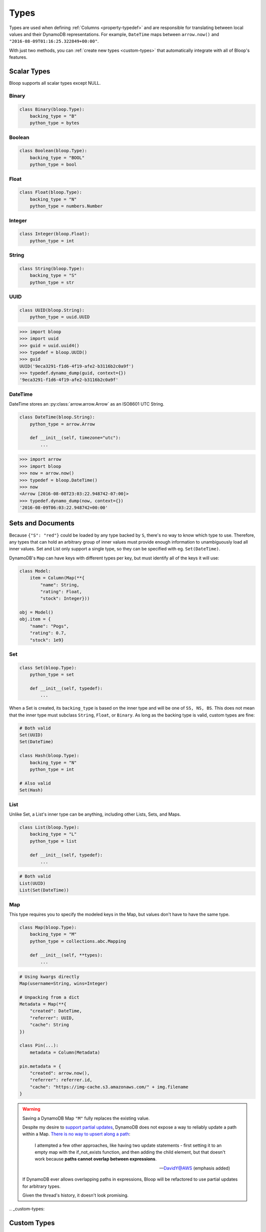 .. _types:

Types
^^^^^

Types are used when defining :ref:`Columns <property-typedef>` and are responsible for translating between
local values and their DynamoDB representations.  For example, ``DateTime`` maps between
``arrow.now()`` and ``"2016-08-09T01:16:25.322849+00:00"``.

With just two methods, you can :ref:`create new types <custom-types>` that automatically integrate
with all of Bloop's features.

============
Scalar Types
============

Bloop supports all scalar types except NULL.

------
Binary
------

.. code-block:: python

    class Binary(bloop.Type):
        backing_type = "B"
        python_type = bytes

-------
Boolean
-------

.. code-block:: python

    class Boolean(bloop.Type):
        backing_type = "BOOL"
        python_type = bool

-----
Float
-----

.. code-block:: python

    class Float(bloop.Type):
        backing_type = "N"
        python_type = numbers.Number

-------
Integer
-------

.. code-block:: python

    class Integer(bloop.Float):
        python_type = int

------
String
------

.. code-block:: python

    class String(bloop.Type):
        backing_type = "S"
        python_type = str

----
UUID
----

.. code-block:: python

    class UUID(bloop.String):
        python_type = uuid.UUID

.. code-block:: python

    >>> import bloop
    >>> import uuid
    >>> guid = uuid.uuid4()
    >>> typedef = bloop.UUID()
    >>> guid
    UUID('9eca3291-f1d6-4f19-afe2-b3116b2c0a9f')
    >>> typedef.dynamo_dump(guid, context={})
    '9eca3291-f1d6-4f19-afe2-b3116b2c0a9f'

--------
DateTime
--------

DateTime stores an :py:class:`arrow.arrow.Arrow` as an ISO8601 UTC String.

.. code-block:: python

    class DateTime(bloop.String):
        python_type = arrow.Arrow

        def __init__(self, timezone="utc"):
            ...

.. attribute:: timezone

    Used for any values loaded from DynamoDB.  Defaults to "utc".

    Note that values in DynamoDB are **always** stored in UTC.

.. code-block:: python

    >>> import arrow
    >>> import bloop
    >>> now = arrow.now()
    >>> typedef = bloop.DateTime()
    >>> now
    <Arrow [2016-08-08T23:03:22.948742-07:00]>
    >>> typedef.dynamo_dump(now, context={})
    '2016-08-09T06:03:22.948742+00:00'

==================
Sets and Documents
==================

Because ``{"S": "red"}`` could be loaded by any type backed by ``S``, there's no way to know which type to
use.  Therefore, any types that can hold an arbitrary group of inner values must provide enough information to
unambiguously load all inner values.  Set and List only support a single type, so they can be specified with eg.
``Set(DateTime)``.

DynamoDB's ``Map`` can have keys with different types per key, but must identify all of the keys it will use:

.. code-block:: python

    class Model:
        item = Column(Map(**{
            "name": String,
            "rating": Float,
            "stock": Integer}))

    obj = Model()
    obj.item = {
        "name": "Pogs",
        "rating": 0.7,
        "stock": 1e9}

---
Set
---

.. code-block:: python

    class Set(bloop.Type):
        python_type = set

        def __init__(self, typedef):
            ...

.. attribute:: typedef
    :noindex:

    The type for values in this Set.  Must be backed by one of ``S, N, B``.

When a Set is created, its ``backing_type`` is based on the inner type and will be one of ``SS, NS, BS``.
This does not mean that the inner type must subclass ``String``, ``Float``, or ``Binary``.
As long as the backing type is valid, custom types are fine:

.. code-block:: python

    # Both valid
    Set(UUID)
    Set(DateTime)

    class Hash(bloop.Type):
        backing_type = "N"
        python_type = int

    # Also valid
    Set(Hash)

----
List
----

Unlike Set, a List's inner type can be anything, including other Lists, Sets, and Maps.

.. code-block:: python

    class List(bloop.Type):
        backing_type = "L"
        python_type = list

        def __init__(self, typedef):
            ...

.. attribute:: typedef
    :noindex:

    The type for values in this List.

.. code-block:: python

    # Both valid
    List(UUID)
    List(Set(DateTime))

---
Map
---

This type requires you to specify the modeled keys in the Map, but values don't have to have the same type.

.. code-block:: python

    class Map(bloop.Type):
        backing_type = "M"
        python_type = collections.abc.Mapping

        def __init__(self, **types):
            ...

.. attribute:: types
    :noindex:

    The type for each key in the Map's structure.  Any keys that aren't included in ``types``
    will be ignored.

.. code-block:: python

    # Using kwargs directly
    Map(username=String, wins=Integer)

    # Unpacking from a dict
    Metadata = Map(**{
        "created": DateTime,
        "referrer": UUID,
        "cache": String
    })

    class Pin(...):
        metadata = Column(Metadata)

    pin.metadata = {
        "created": arrow.now(),
        "referrer": referrer.id,
        "cache": "https://img-cache.s3.amazonaws.com/" + img.filename
    }

.. warning::

    Saving a DynamoDB Map ``"M"`` fully replaces the existing value.

    Despite my desire to `support partial updates`__, DynamoDB does not expose a way to reliably
    update a path within a Map.  `There is no way to upsert along a path`__:

        I attempted a few other approaches, like having two update statements - first setting it to an
        empty map with the if_not_exists function, and then adding the child element, but that doesn't work
        because **paths cannot overlap between expressions**.

        -- `DavidY@AWS`__ (emphasis added)

    If DynamoDB ever allows overlapping paths in expressions, Bloop will be refactored to use
    partial updates for arbitrary types.

    Given the thread's history, it doesn't look promising.

    __ https://github.com/numberoverzero/bloop/issues/28
    __ https://forums.aws.amazon.com/thread.jspa?threadID=162907
    __ https://forums.aws.amazon.com/message.jspa?messageID=576069#576069

.. _custom-types:

============
Custom Types
============

Creating new types is straightforward.  Here's a type that stores an :class:`~PIL.Image.Image`
as bytes:

.. code-block:: python

    import io
    from PIL import Image

    class GIF(bloop.Binary):
        python_type = Image.Image

        def dynamo_dump(self, image, *, context, **kwargs):
            if image is None:
                return None
            buffer = io.BytesIO()
            image.save(buffer, format="GIF")
            return super().dynamo_dump(
                buffer.getvalue(), context=context, **kwargs)

        def dynamo_load(self, value, *, context, **kwargs):
            image_bytes = super().dynamo_load(
                value, context=context, **kwargs)
            if image_bytes is None:
                return None
            buffer = io.BytesIO(image_bytes)
            image = Image.open(buffer)
            return image

Now the model doesn't need to know about the storage format:

.. code-block:: python

    class User(BaseModel):
        name = Column(String, hash_key=True)
        profile_gif = Column(GIF)
    engine.bind(User)

    user = User(name="numberoverzero")
    engine.load(user)

    user.profile_gif.rotate(90)
    engine.save(user)

----------------
Missing and None
----------------

When there's no value for a :class:`~bloop.Column` that's being loaded, your type will need to handle None.
For many types, None is the best sentinel to return for "this has no value" -- Most of the built-in types use None.

:class:`~bloop.types.Set` returns an empty ``set``, so that you'll never need to check for None before adding and
removing elements. :class:`~bloop.types.Map` will load None for the type associated with each of its keys,
and insert those in the dict.


You will also need to handle ``None`` when dumping values to DynamoDB.  This can happen when a value is deleted
from a Model instance, or it's explicitly set to None.  In almost all cases, your ``dynamo_dump`` function should
simply return None to signal omission (or deletion, depending on the context).

You should return ``None`` when dumping empty values like ``list()``, or DynamoDB will complain about setting
something to an empty list or set.  By returning None, Bloop will know to put that column in
the DELETE section of the UpdateItem.

-------------
Example: Enum
-------------

This is a simple Type that stores an :py:class:`enum.Enum` by its string value.

.. code-block:: python

    class Enum(bloop.String):
        def __init__(self, enum_cls=None):
            if enum_cls is None:
                raise TypeError("Must provide an enum class")
            self.enum_cls = enum_cls
            super().__init__()

        def dynamo_dump(self, value, *, context, **kwargs):
            if value is None:
                return value
            return value.name

        def dynamo_load(self, value, *, context, **kwargs):
            if value is None:
                return value
            return self.enum_cls[value]

That's it!  To see it in action, here's an enum:

.. code-block:: python

    import enum
    class Color(enum.Enum):
        red = 1
        green = 2
        blue = 3

And using that in a model:

.. code-block:: python

    class Shirt(BaseModel):
        id = Column(String, hash_key=True)
        color = Column(Enum(Color))
    engine.bind(base=Shirt)

    shirt = Shirt(id="t-shirt", color=Color.red)
    engine.save(shirt)

This is stored in DynamoDB as:

+---------+-------+
| id      | color |
+---------+-------+
| t-shirt | red   |
+---------+-------+
